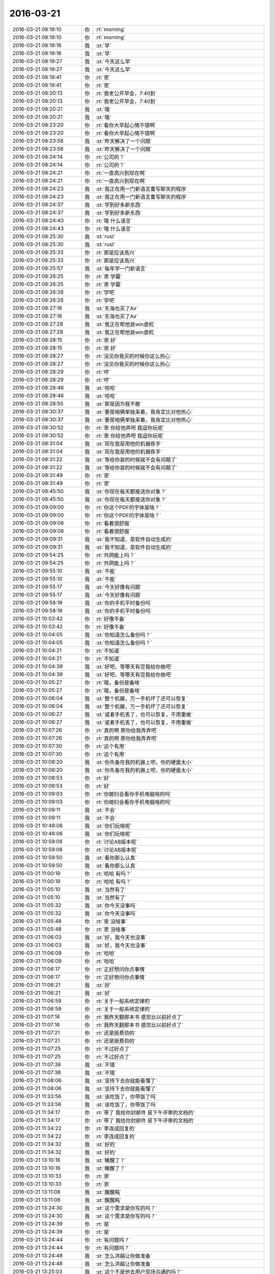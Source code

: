 2016-03-21
-------------

.. list-table::
   :widths: 25, 1, 60

   * - 2016-03-21 08:19:10
     - 你
     - :rt:`morning`
   * - 2016-03-21 08:19:10
     - 你
     - :rt:`morning`
   * - 2016-03-21 08:19:16
     - 我
     - :st:`早`
   * - 2016-03-21 08:19:16
     - 我
     - :st:`早`
   * - 2016-03-21 08:19:27
     - 我
     - :st:`今天这么早`
   * - 2016-03-21 08:19:27
     - 我
     - :st:`今天这么早`
   * - 2016-03-21 08:19:41
     - 你
     - :rt:`恩`
   * - 2016-03-21 08:19:41
     - 你
     - :rt:`恩`
   * - 2016-03-21 08:20:13
     - 你
     - :rt:`我老公开早会，7:40到`
   * - 2016-03-21 08:20:13
     - 你
     - :rt:`我老公开早会，7:40到`
   * - 2016-03-21 08:20:21
     - 我
     - :st:`哦`
   * - 2016-03-21 08:20:21
     - 我
     - :st:`哦`
   * - 2016-03-21 08:23:20
     - 你
     - :rt:`看你大早起心情不错啊`
   * - 2016-03-21 08:23:20
     - 你
     - :rt:`看你大早起心情不错啊`
   * - 2016-03-21 08:23:58
     - 我
     - :st:`昨天解决了一个问题`
   * - 2016-03-21 08:23:58
     - 我
     - :st:`昨天解决了一个问题`
   * - 2016-03-21 08:24:14
     - 你
     - :rt:`公司的？`
   * - 2016-03-21 08:24:14
     - 你
     - :rt:`公司的？`
   * - 2016-03-21 08:24:21
     - 你
     - :rt:`一直高兴到现在啊`
   * - 2016-03-21 08:24:21
     - 你
     - :rt:`一直高兴到现在啊`
   * - 2016-03-21 08:24:23
     - 我
     - :st:`我正在用一门新语言重写聊天的程序`
   * - 2016-03-21 08:24:23
     - 我
     - :st:`我正在用一门新语言重写聊天的程序`
   * - 2016-03-21 08:24:37
     - 我
     - :st:`学到好多新东西`
   * - 2016-03-21 08:24:37
     - 我
     - :st:`学到好多新东西`
   * - 2016-03-21 08:24:43
     - 你
     - :rt:`哦 什么语言`
   * - 2016-03-21 08:24:43
     - 你
     - :rt:`哦 什么语言`
   * - 2016-03-21 08:25:30
     - 我
     - :st:`rust`
   * - 2016-03-21 08:25:30
     - 我
     - :st:`rust`
   * - 2016-03-21 08:25:33
     - 你
     - :rt:`那是应该高兴`
   * - 2016-03-21 08:25:33
     - 你
     - :rt:`那是应该高兴`
   * - 2016-03-21 08:25:57
     - 我
     - :st:`每年学一门新语言`
   * - 2016-03-21 08:26:25
     - 你
     - :rt:`恩 学霸`
   * - 2016-03-21 08:26:25
     - 你
     - :rt:`恩 学霸`
   * - 2016-03-21 08:26:28
     - 你
     - :rt:`学吧`
   * - 2016-03-21 08:26:28
     - 你
     - :rt:`学吧`
   * - 2016-03-21 08:27:16
     - 我
     - :st:`东海也买了Air`
   * - 2016-03-21 08:27:16
     - 我
     - :st:`东海也买了Air`
   * - 2016-03-21 08:27:28
     - 我
     - :st:`我正在帮他装win虚机`
   * - 2016-03-21 08:27:28
     - 我
     - :st:`我正在帮他装win虚机`
   * - 2016-03-21 08:28:15
     - 你
     - :rt:`恩 好`
   * - 2016-03-21 08:28:15
     - 你
     - :rt:`恩 好`
   * - 2016-03-21 08:28:27
     - 你
     - :rt:`没见你我买的时候你这么热心`
   * - 2016-03-21 08:28:27
     - 你
     - :rt:`没见你我买的时候你这么热心`
   * - 2016-03-21 08:28:29
     - 你
     - :rt:`哼`
   * - 2016-03-21 08:28:29
     - 你
     - :rt:`哼`
   * - 2016-03-21 08:28:46
     - 我
     - :st:`哈哈`
   * - 2016-03-21 08:28:46
     - 我
     - :st:`哈哈`
   * - 2016-03-21 08:28:55
     - 我
     - :st:`那是因为我不敢`
   * - 2016-03-21 08:30:37
     - 我
     - :st:`要是咱俩单独呆着，我肯定比对他热心`
   * - 2016-03-21 08:30:37
     - 我
     - :st:`要是咱俩单独呆着，我肯定比对他热心`
   * - 2016-03-21 08:30:52
     - 你
     - :rt:`恩 你给他弄吧 我逗你玩呢`
   * - 2016-03-21 08:30:52
     - 你
     - :rt:`恩 你给他弄吧 我逗你玩呢`
   * - 2016-03-21 08:31:04
     - 我
     - :st:`现在我是用他的机器练手`
   * - 2016-03-21 08:31:04
     - 我
     - :st:`现在我是用他的机器练手`
   * - 2016-03-21 08:31:22
     - 我
     - :st:`等给你装的时候就不会有问题了`
   * - 2016-03-21 08:31:22
     - 我
     - :st:`等给你装的时候就不会有问题了`
   * - 2016-03-21 08:31:49
     - 你
     - :rt:`恩`
   * - 2016-03-21 08:31:49
     - 你
     - :rt:`恩`
   * - 2016-03-21 08:45:50
     - 我
     - :st:`你现在每天都接送你对象？`
   * - 2016-03-21 08:45:50
     - 我
     - :st:`你现在每天都接送你对象？`
   * - 2016-03-21 09:09:00
     - 你
     - :rt:`你这个PDF的字体是啥？`
   * - 2016-03-21 09:09:00
     - 你
     - :rt:`你这个PDF的字体是啥？`
   * - 2016-03-21 09:09:08
     - 你
     - :rt:`看着很舒服`
   * - 2016-03-21 09:09:08
     - 你
     - :rt:`看着很舒服`
   * - 2016-03-21 09:09:31
     - 我
     - :st:`我不知道，是软件自动生成的`
   * - 2016-03-21 09:09:31
     - 我
     - :st:`我不知道，是软件自动生成的`
   * - 2016-03-21 09:54:25
     - 你
     - :rt:`外网能上吗？`
   * - 2016-03-21 09:54:25
     - 你
     - :rt:`外网能上吗？`
   * - 2016-03-21 09:55:10
     - 我
     - :st:`不能`
   * - 2016-03-21 09:55:10
     - 我
     - :st:`不能`
   * - 2016-03-21 09:55:17
     - 我
     - :st:`今天好像有问题`
   * - 2016-03-21 09:55:17
     - 我
     - :st:`今天好像有问题`
   * - 2016-03-21 09:58:19
     - 我
     - :st:`你的手机平时备份吗`
   * - 2016-03-21 09:58:19
     - 我
     - :st:`你的手机平时备份吗`
   * - 2016-03-21 10:03:42
     - 你
     - :rt:`好像不备`
   * - 2016-03-21 10:03:42
     - 你
     - :rt:`好像不备`
   * - 2016-03-21 10:04:05
     - 我
     - :st:`你知道怎么备份吗？`
   * - 2016-03-21 10:04:05
     - 我
     - :st:`你知道怎么备份吗？`
   * - 2016-03-21 10:04:21
     - 你
     - :rt:`不知道`
   * - 2016-03-21 10:04:21
     - 你
     - :rt:`不知道`
   * - 2016-03-21 10:04:39
     - 我
     - :st:`好吧，等哪天有空我给你做吧`
   * - 2016-03-21 10:04:39
     - 我
     - :st:`好吧，等哪天有空我给你做吧`
   * - 2016-03-21 10:05:27
     - 你
     - :rt:`哦，备份是备啥`
   * - 2016-03-21 10:05:27
     - 你
     - :rt:`哦，备份是备啥`
   * - 2016-03-21 10:06:04
     - 我
     - :st:`整个机器，万一手机坏了还可以恢复`
   * - 2016-03-21 10:06:04
     - 我
     - :st:`整个机器，万一手机坏了还可以恢复`
   * - 2016-03-21 10:06:27
     - 我
     - :st:`或者手机丢了，也可以恢复，不用重做`
   * - 2016-03-21 10:06:27
     - 我
     - :st:`或者手机丢了，也可以恢复，不用重做`
   * - 2016-03-21 10:07:26
     - 你
     - :rt:`真的啊 那你给我弄弄吧`
   * - 2016-03-21 10:07:26
     - 你
     - :rt:`真的啊 那你给我弄弄吧`
   * - 2016-03-21 10:07:30
     - 你
     - :rt:`这个有用`
   * - 2016-03-21 10:07:30
     - 你
     - :rt:`这个有用`
   * - 2016-03-21 10:08:20
     - 我
     - :st:`你先备在我的机器上吧，你的硬盘太小`
   * - 2016-03-21 10:08:20
     - 我
     - :st:`你先备在我的机器上吧，你的硬盘太小`
   * - 2016-03-21 10:08:53
     - 你
     - :rt:`好`
   * - 2016-03-21 10:08:53
     - 你
     - :rt:`好`
   * - 2016-03-21 10:09:03
     - 你
     - :rt:`你媳妇会看你手机电脑啥的吗`
   * - 2016-03-21 10:09:03
     - 你
     - :rt:`你媳妇会看你手机电脑啥的吗`
   * - 2016-03-21 10:09:11
     - 我
     - :st:`不会`
   * - 2016-03-21 10:09:11
     - 我
     - :st:`不会`
   * - 2016-03-21 10:48:06
     - 我
     - :st:`你们玩啥呢`
   * - 2016-03-21 10:48:06
     - 我
     - :st:`你们玩啥呢`
   * - 2016-03-21 10:59:08
     - 你
     - :rt:`讨论AB版本呢`
   * - 2016-03-21 10:59:08
     - 你
     - :rt:`讨论AB版本呢`
   * - 2016-03-21 10:59:50
     - 我
     - :st:`看你那么认真`
   * - 2016-03-21 10:59:50
     - 我
     - :st:`看你那么认真`
   * - 2016-03-21 11:00:19
     - 你
     - :rt:`哈哈 有吗？`
   * - 2016-03-21 11:00:19
     - 你
     - :rt:`哈哈 有吗？`
   * - 2016-03-21 11:05:10
     - 我
     - :st:`当然有了`
   * - 2016-03-21 11:05:10
     - 我
     - :st:`当然有了`
   * - 2016-03-21 11:05:32
     - 我
     - :st:`你今天没事吗`
   * - 2016-03-21 11:05:32
     - 我
     - :st:`你今天没事吗`
   * - 2016-03-21 11:05:48
     - 你
     - :rt:`恩 没啥事`
   * - 2016-03-21 11:05:48
     - 你
     - :rt:`恩 没啥事`
   * - 2016-03-21 11:06:03
     - 我
     - :st:`好，我今天也没事`
   * - 2016-03-21 11:06:03
     - 我
     - :st:`好，我今天也没事`
   * - 2016-03-21 11:06:09
     - 你
     - :rt:`哈哈`
   * - 2016-03-21 11:06:09
     - 你
     - :rt:`哈哈`
   * - 2016-03-21 11:06:17
     - 你
     - :rt:`正好想问你点事情`
   * - 2016-03-21 11:06:17
     - 你
     - :rt:`正好想问你点事情`
   * - 2016-03-21 11:06:21
     - 我
     - :st:`好`
   * - 2016-03-21 11:06:21
     - 我
     - :st:`好`
   * - 2016-03-21 11:06:59
     - 你
     - :rt:`关于一般系统定律的`
   * - 2016-03-21 11:06:59
     - 你
     - :rt:`关于一般系统定律的`
   * - 2016-03-21 11:07:16
     - 你
     - :rt:`我昨天翻那本书 感觉比以前好点了`
   * - 2016-03-21 11:07:16
     - 你
     - :rt:`我昨天翻那本书 感觉比以前好点了`
   * - 2016-03-21 11:07:21
     - 你
     - :rt:`还是挺费劲的`
   * - 2016-03-21 11:07:21
     - 你
     - :rt:`还是挺费劲的`
   * - 2016-03-21 11:07:25
     - 你
     - :rt:`不过好点了`
   * - 2016-03-21 11:07:25
     - 你
     - :rt:`不过好点了`
   * - 2016-03-21 11:07:38
     - 我
     - :st:`不错`
   * - 2016-03-21 11:07:38
     - 我
     - :st:`不错`
   * - 2016-03-21 11:08:06
     - 我
     - :st:`坚持下去你就能看懂了`
   * - 2016-03-21 11:08:06
     - 我
     - :st:`坚持下去你就能看懂了`
   * - 2016-03-21 11:33:56
     - 我
     - :st:`该吃饭了，你带饭了吗`
   * - 2016-03-21 11:33:56
     - 我
     - :st:`该吃饭了，你带饭了吗`
   * - 2016-03-21 11:34:17
     - 你
     - :rt:`带了 我给你封邮件 是下午评审的文档的`
   * - 2016-03-21 11:34:17
     - 你
     - :rt:`带了 我给你封邮件 是下午评审的文档的`
   * - 2016-03-21 11:34:22
     - 你
     - :rt:`李连成回复的`
   * - 2016-03-21 11:34:22
     - 你
     - :rt:`李连成回复的`
   * - 2016-03-21 11:34:32
     - 我
     - :st:`好的`
   * - 2016-03-21 11:34:32
     - 我
     - :st:`好的`
   * - 2016-03-21 13:10:16
     - 我
     - :st:`睡醒了？`
   * - 2016-03-21 13:10:16
     - 我
     - :st:`睡醒了？`
   * - 2016-03-21 13:10:33
     - 你
     - :rt:`恩`
   * - 2016-03-21 13:10:33
     - 你
     - :rt:`恩`
   * - 2016-03-21 13:11:08
     - 我
     - :st:`醒醒盹`
   * - 2016-03-21 13:11:08
     - 我
     - :st:`醒醒盹`
   * - 2016-03-21 13:24:30
     - 我
     - :st:`这个需求是你写的吗？`
   * - 2016-03-21 13:24:30
     - 我
     - :st:`这个需求是你写的吗？`
   * - 2016-03-21 13:24:39
     - 你
     - :rt:`是`
   * - 2016-03-21 13:24:39
     - 你
     - :rt:`是`
   * - 2016-03-21 13:24:44
     - 你
     - :rt:`有问题吗？`
   * - 2016-03-21 13:24:44
     - 你
     - :rt:`有问题吗？`
   * - 2016-03-21 13:24:48
     - 我
     - :st:`怎么洪越让你做准备`
   * - 2016-03-21 13:24:48
     - 我
     - :st:`怎么洪越让你做准备`
   * - 2016-03-21 13:25:03
     - 我
     - :st:`这个不是他去用户现场沟通的吗？`
   * - 2016-03-21 13:25:03
     - 我
     - :st:`这个不是他去用户现场沟通的吗？`
   * - 2016-03-21 13:25:12
     - 我
     - :st:`我是怕你替他背黑锅`
   * - 2016-03-21 13:25:12
     - 我
     - :st:`我是怕你替他背黑锅`
   * - 2016-03-21 13:25:13
     - 你
     - :rt:`因为是我写的`
   * - 2016-03-21 13:25:13
     - 你
     - :rt:`因为是我写的`
   * - 2016-03-21 13:25:48
     - 我
     - :st:`他把他知道的都告诉你了吗？`
   * - 2016-03-21 13:25:48
     - 我
     - :st:`他把他知道的都告诉你了吗？`
   * - 2016-03-21 13:26:18
     - 你
     - :rt:`就这样吧 李连成提的这几个问题我都跟他问过 他说按照我写的处理`
   * - 2016-03-21 13:26:18
     - 你
     - :rt:`就这样吧 李连成提的这几个问题我都跟他问过 他说按照我写的处理`
   * - 2016-03-21 13:26:55
     - 你
     - :rt:`应该是都告诉了  有几个他不知道的 是他跟李连成他们问的 然后告诉的我`
   * - 2016-03-21 13:26:55
     - 你
     - :rt:`应该是都告诉了  有几个他不知道的 是他跟李连成他们问的 然后告诉的我`
   * - 2016-03-21 13:27:03
     - 我
     - :st:`我担心的是他有些东西没和你说，等以后出事了他说他说了`
   * - 2016-03-21 13:27:03
     - 我
     - :st:`我担心的是他有些东西没和你说，等以后出事了他说他说了`
   * - 2016-03-21 13:27:06
     - 你
     - :rt:`就是有些细节不知道是以DB2为准 还是以现有系统为准`
   * - 2016-03-21 13:27:06
     - 你
     - :rt:`就是有些细节不知道是以DB2为准 还是以现有系统为准`
   * - 2016-03-21 13:27:21
     - 你
     - :rt:`应该没事`
   * - 2016-03-21 13:27:21
     - 你
     - :rt:`应该没事`
   * - 2016-03-21 13:27:22
     - 你
     - :rt:`评审你去吗`
   * - 2016-03-21 13:27:22
     - 你
     - :rt:`评审你去吗`
   * - 2016-03-21 13:27:30
     - 我
     - :st:`我不去了`
   * - 2016-03-21 13:27:30
     - 我
     - :st:`我不去了`
   * - 2016-03-21 13:27:51
     - 你
     - :rt:`啊？`
   * - 2016-03-21 13:27:51
     - 你
     - :rt:`啊？`
   * - 2016-03-21 13:27:52
     - 你
     - :rt:`你不去啊`
   * - 2016-03-21 13:27:52
     - 你
     - :rt:`你不去啊`
   * - 2016-03-21 13:27:53
     - 我
     - :st:`几点开`
   * - 2016-03-21 13:27:53
     - 我
     - :st:`几点开`
   * - 2016-03-21 13:28:11
     - 我
     - :st:`因为这个我们不做，从一开始就没有我的事情`
   * - 2016-03-21 13:28:11
     - 我
     - :st:`因为这个我们不做，从一开始就没有我的事情`
   * - 2016-03-21 13:28:19
     - 你
     - :rt:`2:00`
   * - 2016-03-21 13:28:19
     - 你
     - :rt:`2:00`
   * - 2016-03-21 13:28:28
     - 我
     - :st:`好的`
   * - 2016-03-21 13:28:28
     - 我
     - :st:`好的`
   * - 2016-03-21 13:29:20
     - 你
     - :rt:`那你别去了`
   * - 2016-03-21 13:29:20
     - 你
     - :rt:`那你别去了`
   * - 2016-03-21 13:29:21
     - 你
     - :rt:`没事`
   * - 2016-03-21 13:29:21
     - 你
     - :rt:`没事`
   * - 2016-03-21 13:29:39
     - 我
     - :st:`format=5？`
   * - 2016-03-21 13:29:39
     - 我
     - :st:`format=5？`
   * - 2016-03-21 13:29:50
     - 我
     - :st:`是新的格式吗？`
   * - 2016-03-21 13:29:50
     - 我
     - :st:`是新的格式吗？`
   * - 2016-03-21 13:31:11
     - 你
     - :rt:`就是这次加的参数`
   * - 2016-03-21 13:31:11
     - 你
     - :rt:`就是这次加的参数`
   * - 2016-03-21 13:31:23
     - 我
     - :st:`知道了`
   * - 2016-03-21 13:31:23
     - 我
     - :st:`知道了`
   * - 2016-03-21 13:34:52
     - 我
     - :st:`写的还不错，有些问题是因为你不了解加载的规则`
   * - 2016-03-21 13:34:52
     - 我
     - :st:`写的还不错，有些问题是因为你不了解加载的规则`
   * - 2016-03-21 13:35:23
     - 我
     - :st:`对集群不了解确实是你的一大硬伤`
   * - 2016-03-21 13:35:23
     - 我
     - :st:`对集群不了解确实是你的一大硬伤`
   * - 2016-03-21 13:35:34
     - 你
     - :rt:`是`
   * - 2016-03-21 13:35:34
     - 你
     - :rt:`是`
   * - 2016-03-21 13:36:09
     - 你
     - :rt:`我写软件需求的时候觉得特别顺手`
   * - 2016-03-21 13:36:09
     - 你
     - :rt:`我写软件需求的时候觉得特别顺手`
   * - 2016-03-21 13:36:15
     - 你
     - :rt:`用需就不行了`
   * - 2016-03-21 13:36:15
     - 你
     - :rt:`用需就不行了`
   * - 2016-03-21 13:36:44
     - 我
     - :st:`因为你没有写惯`
   * - 2016-03-21 13:36:44
     - 我
     - :st:`因为你没有写惯`
   * - 2016-03-21 13:37:04
     - 你
     - :rt:`这就是我想让你先看看的那个 你没空我就发给洪越了`
   * - 2016-03-21 13:37:04
     - 你
     - :rt:`这就是我想让你先看看的那个 你没空我就发给洪越了`
   * - 2016-03-21 13:37:13
     - 我
     - :st:`以后系统的一些东西你可以直接问老田`
   * - 2016-03-21 13:37:13
     - 我
     - :st:`以后系统的一些东西你可以直接问老田`
   * - 2016-03-21 13:37:20
     - 你
     - :rt:`他也没说啥`
   * - 2016-03-21 13:37:20
     - 你
     - :rt:`他也没说啥`
   * - 2016-03-21 13:37:25
     - 你
     - :rt:`恩 好吧`
   * - 2016-03-21 13:37:25
     - 你
     - :rt:`恩 好吧`
   * - 2016-03-21 13:37:37
     - 我
     - :st:`洪越对系统也不是很了解`
   * - 2016-03-21 13:37:37
     - 我
     - :st:`洪越对系统也不是很了解`
   * - 2016-03-21 13:37:44
     - 我
     - :st:`而且他比较懒`
   * - 2016-03-21 13:37:44
     - 我
     - :st:`而且他比较懒`
   * - 2016-03-21 13:37:55
     - 你
     - :rt:`现在一般都是问王旭 加载的 然后我自己在电脑上测测`
   * - 2016-03-21 13:37:55
     - 你
     - :rt:`现在一般都是问王旭 加载的 然后我自己在电脑上测测`
   * - 2016-03-21 13:38:01
     - 你
     - :rt:`谁说的都不一定对`
   * - 2016-03-21 13:38:01
     - 你
     - :rt:`谁说的都不一定对`
   * - 2016-03-21 13:38:17
     - 我
     - :st:`是，能说明白的还是 DMD`
   * - 2016-03-21 13:38:17
     - 我
     - :st:`是，能说明白的还是 DMD`
   * - 2016-03-21 13:38:18
     - 你
     - :rt:`能自己操作的话就自己做做 要是没想到的就完蛋了`
   * - 2016-03-21 13:38:18
     - 你
     - :rt:`能自己操作的话就自己做做 要是没想到的就完蛋了`
   * - 2016-03-21 13:38:22
     - 你
     - :rt:`是`
   * - 2016-03-21 13:38:39
     - 你
     - :rt:`我问王旭的 有的他说的也不对 所以能测的还是自己测`
   * - 2016-03-21 13:38:39
     - 你
     - :rt:`我问王旭的 有的他说的也不对 所以能测的还是自己测`
   * - 2016-03-21 13:38:49
     - 我
     - :st:`是`
   * - 2016-03-21 13:38:49
     - 我
     - :st:`是`
   * - 2016-03-21 13:39:00
     - 你
     - :rt:`王洪越是肯定不做`
   * - 2016-03-21 13:39:00
     - 你
     - :rt:`王洪越是肯定不做`
   * - 2016-03-21 13:39:26
     - 你
     - :rt:`我很少问他 这次涉及需求的我肯定得问他`
   * - 2016-03-21 13:39:26
     - 你
     - :rt:`我很少问他 这次涉及需求的我肯定得问他`
   * - 2016-03-21 13:40:18
     - 我
     - :st:`今天下午你多问问，我担心洪越有些东西说的不对`
   * - 2016-03-21 13:40:18
     - 我
     - :st:`今天下午你多问问，我担心洪越有些东西说的不对`
   * - 2016-03-21 13:40:33
     - 你
     - :rt:`恩 行`
   * - 2016-03-21 13:40:33
     - 你
     - :rt:`恩 行`
   * - 2016-03-21 13:41:32
     - 你
     - :rt:`李连成提的 就是在这么多的条件下 系统的行为吧 这一类的 比如有无format 有无包围符`
   * - 2016-03-21 13:41:32
     - 你
     - :rt:`李连成提的 就是在这么多的条件下 系统的行为吧 这一类的 比如有无format 有无包围符`
   * - 2016-03-21 13:41:41
     - 你
     - :rt:`这一类的`
   * - 2016-03-21 13:41:41
     - 你
     - :rt:`这一类的`
   * - 2016-03-21 13:42:14
     - 我
     - :st:`是，主要是约束`
   * - 2016-03-21 13:42:14
     - 我
     - :st:`是，主要是约束`
   * - 2016-03-21 13:42:15
     - 你
     - :rt:`这个拍板的也是李或者王洪越 我说了也不算 我就把现有系统的调研下就行呗`
   * - 2016-03-21 13:42:15
     - 你
     - :rt:`这个拍板的也是李或者王洪越 我说了也不算 我就把现有系统的调研下就行呗`
   * - 2016-03-21 13:42:21
     - 我
     - :st:`不是`
   * - 2016-03-21 13:42:21
     - 我
     - :st:`不是`
   * - 2016-03-21 13:42:39
     - 我
     - :st:`你要搞清楚他们最终做成什么样子`
   * - 2016-03-21 13:42:39
     - 我
     - :st:`你要搞清楚他们最终做成什么样子`
   * - 2016-03-21 13:42:58
     - 你
     - :rt:`什么意思`
   * - 2016-03-21 13:42:58
     - 你
     - :rt:`什么意思`
   * - 2016-03-21 13:42:59
     - 我
     - :st:`你现在写的有些东西还太模糊`
   * - 2016-03-21 13:42:59
     - 我
     - :st:`你现在写的有些东西还太模糊`
   * - 2016-03-21 13:43:11
     - 你
     - :rt:`不明白`
   * - 2016-03-21 13:43:11
     - 你
     - :rt:`不明白`
   * - 2016-03-21 13:43:55
     - 我
     - :st:`比如李连成提的有些要求在format5下是做不到的`
   * - 2016-03-21 13:43:55
     - 我
     - :st:`比如李连成提的有些要求在format5下是做不到的`
   * - 2016-03-21 13:44:08
     - 我
     - :st:`或者说和现有系统不一致的`
   * - 2016-03-21 13:44:08
     - 我
     - :st:`或者说和现有系统不一致的`
   * - 2016-03-21 13:44:29
     - 我
     - :st:`你写的很多和现有系统一致其实是做不到`
   * - 2016-03-21 13:44:29
     - 我
     - :st:`你写的很多和现有系统一致其实是做不到`
   * - 2016-03-21 13:44:50
     - 你
     - :rt:`恩 明白了`
   * - 2016-03-21 13:44:50
     - 你
     - :rt:`恩 明白了`
   * - 2016-03-21 13:45:25
     - 你
     - :rt:`我以为format=5就是为这几个场景设的`
   * - 2016-03-21 13:45:25
     - 你
     - :rt:`我以为format=5就是为这几个场景设的`
   * - 2016-03-21 13:45:54
     - 你
     - :rt:`如果没有包围符 format=5就失效了`
   * - 2016-03-21 13:45:54
     - 你
     - :rt:`如果没有包围符 format=5就失效了`
   * - 2016-03-21 13:46:05
     - 我
     - :st:`应该说 format5是一种新的系统行为`
   * - 2016-03-21 13:46:05
     - 我
     - :st:`应该说 format5是一种新的系统行为`
   * - 2016-03-21 13:46:38
     - 你
     - :rt:`那这种行为对分隔符，行分隔符等等参数都有属于自己的一套定义吗？`
   * - 2016-03-21 13:46:38
     - 你
     - :rt:`那这种行为对分隔符，行分隔符等等参数都有属于自己的一套定义吗？`
   * - 2016-03-21 13:46:56
     - 我
     - :st:`应该是，所以你要问清楚`
   * - 2016-03-21 13:46:56
     - 我
     - :st:`应该是，所以你要问清楚`
   * - 2016-03-21 13:47:07
     - 你
     - :rt:`那这个软需肯定就cover不到了 那就得看他们怎么定的`
   * - 2016-03-21 13:47:07
     - 你
     - :rt:`那这个软需肯定就cover不到了 那就得看他们怎么定的`
   * - 2016-03-21 13:47:13
     - 我
     - :st:`有哪些和现在的一样，哪些不一样`
   * - 2016-03-21 13:47:13
     - 我
     - :st:`有哪些和现在的一样，哪些不一样`
   * - 2016-03-21 13:47:28
     - 你
     - :rt:`是 我会记着`
   * - 2016-03-21 13:47:28
     - 你
     - :rt:`是 我会记着`
   * - 2016-03-21 13:47:40
     - 我
     - :st:`这些细节特别重要，否则最后测试的时候又扯皮`
   * - 2016-03-21 13:47:40
     - 我
     - :st:`这些细节特别重要，否则最后测试的时候又扯皮`
   * - 2016-03-21 13:47:53
     - 你
     - :rt:`我以为format=5是和包围符关联的`
   * - 2016-03-21 13:47:53
     - 你
     - :rt:`我以为format=5是和包围符关联的`
   * - 2016-03-21 13:48:00
     - 我
     - :st:`关键两边你都惹不起`
   * - 2016-03-21 13:48:00
     - 我
     - :st:`关键两边你都惹不起`
   * - 2016-03-21 13:48:13
     - 你
     - :rt:`恩 知道了`
   * - 2016-03-21 13:48:13
     - 你
     - :rt:`恩 知道了`
   * - 2016-03-21 13:48:21
     - 我
     - :st:`应该是一种新的格式，只是有些东西和 format3相同`
   * - 2016-03-21 13:48:21
     - 我
     - :st:`应该是一种新的格式，只是有些东西和 format3相同`
   * - 2016-03-21 13:49:15
     - 你
     - :rt:`那就得明确哪些相同哪些不同了`
   * - 2016-03-21 13:49:15
     - 你
     - :rt:`那就得明确哪些相同哪些不同了`
   * - 2016-03-21 13:49:23
     - 我
     - :st:`对`
   * - 2016-03-21 13:49:23
     - 我
     - :st:`对`
   * - 2016-03-21 13:50:06
     - 你
     - :rt:`我以为的是其他参数都跟以前的相同 所以写的是这次会有变化的`
   * - 2016-03-21 13:50:06
     - 你
     - :rt:`我以为的是其他参数都跟以前的相同 所以写的是这次会有变化的`
   * - 2016-03-21 13:50:19
     - 我
     - :st:`而且你写的和现有系统相同其实也不对，咱们现在有好几种格式，应该指定和 format3相同`
   * - 2016-03-21 13:50:19
     - 我
     - :st:`而且你写的和现有系统相同其实也不对，咱们现在有好几种格式，应该指定和 format3相同`
   * - 2016-03-21 13:50:43
     - 你
     - :rt:`是`
   * - 2016-03-21 13:50:43
     - 你
     - :rt:`是`
   * - 2016-03-21 13:50:47
     - 我
     - :st:`每种格式的行为都有一点差异`
   * - 2016-03-21 13:50:47
     - 我
     - :st:`每种格式的行为都有一点差异`
   * - 2016-03-21 13:51:03
     - 我
     - :st:`这就是他们设计的恶心的地方`
   * - 2016-03-21 13:51:03
     - 我
     - :st:`这就是他们设计的恶心的地方`
   * - 2016-03-21 13:51:14
     - 我
     - :st:`从需求上看就特别乱`
   * - 2016-03-21 13:51:14
     - 我
     - :st:`从需求上看就特别乱`
   * - 2016-03-21 13:51:42
     - 我
     - :st:`每种都支持一部分，没有能全支持的`
   * - 2016-03-21 13:51:42
     - 我
     - :st:`每种都支持一部分，没有能全支持的`
   * - 2016-03-21 13:51:43
     - 你
     - :rt:`那format这个参数的作用范围就大了 不仅仅是限定源数据的 还限定控制文件`
   * - 2016-03-21 13:51:43
     - 你
     - :rt:`那format这个参数的作用范围就大了 不仅仅是限定源数据的 还限定控制文件`
   * - 2016-03-21 13:51:47
     - 你
     - :rt:`我晕`
   * - 2016-03-21 13:51:47
     - 你
     - :rt:`我晕`
   * - 2016-03-21 13:51:51
     - 你
     - :rt:`好吧`
   * - 2016-03-21 13:51:51
     - 你
     - :rt:`好吧`
   * - 2016-03-21 13:51:56
     - 我
     - :st:`所以现在又多出来一种格式`
   * - 2016-03-21 13:51:56
     - 我
     - :st:`所以现在又多出来一种格式`
   * - 2016-03-21 13:52:03
     - 我
     - :st:`对呀`
   * - 2016-03-21 13:52:03
     - 我
     - :st:`对呀`
   * - 2016-03-21 13:52:38
     - 你
     - :rt:`反正手册里写每个参数的时候 根本没提与format关联的事`
   * - 2016-03-21 13:52:38
     - 你
     - :rt:`反正手册里写每个参数的时候 根本没提与format关联的事`
   * - 2016-03-21 13:52:45
     - 我
     - :st:`其实应该按照分隔符、换行符等等维度进行切分设计`
   * - 2016-03-21 13:52:45
     - 我
     - :st:`其实应该按照分隔符、换行符等等维度进行切分设计`
   * - 2016-03-21 13:53:11
     - 我
     - :st:`今天你多问问吧`
   * - 2016-03-21 13:53:11
     - 我
     - :st:`今天你多问问吧`
   * - 2016-03-21 13:53:31
     - 我
     - :st:`你先去开会吧，等你回来我再给你备份手机`
   * - 2016-03-21 13:53:31
     - 我
     - :st:`你先去开会吧，等你回来我再给你备份手机`
   * - 2016-03-21 13:53:56
     - 你
     - :rt:`恩 好`
   * - 2016-03-21 13:53:56
     - 你
     - :rt:`恩 好`
   * - 2016-03-21 14:17:16
     - 你
     - :rt:`Dmd来了好多人`
   * - 2016-03-21 14:17:16
     - 你
     - :rt:`Dmd来了好多人`
   * - 2016-03-21 14:17:27
     - 我
     - :st:`哦`
   * - 2016-03-21 14:17:27
     - 我
     - :st:`哦`
   * - 2016-03-21 14:58:33
     - 我
     - :st:`几点完呀`
   * - 2016-03-21 14:58:33
     - 我
     - :st:`几点完呀`
   * - 2016-03-21 15:09:39
     - 你
     - :rt:`不知道`
   * - 2016-03-21 15:09:39
     - 你
     - :rt:`不知道`
   * - 2016-03-21 15:10:02
     - 你
     - :rt:`郑李辉是leader 吗？`
   * - 2016-03-21 15:10:02
     - 你
     - :rt:`郑李辉是leader 吗？`
   * - 2016-03-21 15:12:22
     - 我
     - :st:`单机的，就算吧，类似旭明这样的角色`
   * - 2016-03-21 15:12:22
     - 我
     - :st:`单机的，就算吧，类似旭明这样的角色`
   * - 2016-03-21 15:25:17
     - 我
     - .. image:: /images/51502.jpg
          :width: 100px
   * - 2016-03-21 16:18:05
     - 我
     - :st:`还没完吗`
   * - 2016-03-21 16:18:05
     - 我
     - :st:`还没完吗`
   * - 2016-03-21 16:35:38
     - 你
     - :rt:`被耿大姐粘住了`
   * - 2016-03-21 16:35:38
     - 你
     - :rt:`被耿大姐粘住了`
   * - 2016-03-21 16:35:50
     - 我
     - :st:`哦`
   * - 2016-03-21 16:35:50
     - 我
     - :st:`哦`
   * - 2016-03-21 16:35:59
     - 我
     - :st:`需要改的地方多吗`
   * - 2016-03-21 16:35:59
     - 我
     - :st:`需要改的地方多吗`
   * - 2016-03-21 16:38:08
     - 你
     - :rt:`挺多的`
   * - 2016-03-21 16:38:08
     - 你
     - :rt:`挺多的`
   * - 2016-03-21 16:38:15
     - 你
     - :rt:`回头跟你说`
   * - 2016-03-21 16:38:15
     - 你
     - :rt:`回头跟你说`
   * - 2016-03-21 16:38:21
     - 我
     - :st:`好`
   * - 2016-03-21 16:38:21
     - 我
     - :st:`好`
   * - 2016-03-21 16:44:19
     - 你
     - :rt:`被她烦死了`
   * - 2016-03-21 16:44:19
     - 你
     - :rt:`被她烦死了`
   * - 2016-03-21 16:44:33
     - 我
     - :st:`是，特别烦人`
   * - 2016-03-21 16:44:33
     - 我
     - :st:`是，特别烦人`
   * - 2016-03-21 17:06:11
     - 你
     - :rt:`最近怎么走这么早？`
   * - 2016-03-21 17:06:11
     - 你
     - :rt:`最近怎么走这么早？`
   * - 2016-03-21 17:07:17
     - 我
     - :st:`陪你呀`
   * - 2016-03-21 17:07:17
     - 我
     - :st:`陪你呀`
   * - 2016-03-21 17:07:35
     - 你
     - :rt:`真的假的`
   * - 2016-03-21 17:07:35
     - 你
     - :rt:`真的假的`
   * - 2016-03-21 17:07:41
     - 我
     - :st:`你没带我走的那天我8点才走`
   * - 2016-03-21 17:07:52
     - 你
     - :rt:`哦，`
   * - 2016-03-21 17:07:52
     - 你
     - :rt:`哦，`
   * - 2016-03-21 17:07:59
     - 你
     - :rt:`估计是有事吧`
   * - 2016-03-21 17:07:59
     - 你
     - :rt:`估计是有事吧`
   * - 2016-03-21 17:08:26
     - 我
     - :st:`你不信就算了`
   * - 2016-03-21 17:08:26
     - 我
     - :st:`你不信就算了`
   * - 2016-03-21 17:08:45
     - 你
     - :rt:`我没有不信啊`
   * - 2016-03-21 17:08:45
     - 你
     - :rt:`我没有不信啊`
   * - 2016-03-21 17:08:49
     - 你
     - :rt:`你怎么这么说`
   * - 2016-03-21 17:08:49
     - 你
     - :rt:`你怎么这么说`
   * - 2016-03-21 17:09:02
     - 我
     - :st:`逗你呢`
   * - 2016-03-21 17:09:02
     - 我
     - :st:`逗你呢`
   * - 2016-03-21 17:09:03
     - 你
     - :rt:`我说你有事是说你八点走有事`
   * - 2016-03-21 17:09:03
     - 你
     - :rt:`我说你有事是说你八点走有事`
   * - 2016-03-21 17:09:13
     - 你
     - :rt:`没事你在这呆着干嘛`
   * - 2016-03-21 17:09:13
     - 你
     - :rt:`没事你在这呆着干嘛`
   * - 2016-03-21 17:09:23
     - 我
     - :st:`才不是呢`
   * - 2016-03-21 17:09:23
     - 我
     - :st:`才不是呢`
   * - 2016-03-21 17:09:40
     - 你
     - :rt:`咱们竟然会这样无效的聊天`
   * - 2016-03-21 17:09:40
     - 你
     - :rt:`咱们竟然会这样无效的聊天`
   * - 2016-03-21 17:09:41
     - 我
     - :st:`我都准备和你走了，结果你跑了`
   * - 2016-03-21 17:09:41
     - 我
     - :st:`我都准备和你走了，结果你跑了`
   * - 2016-03-21 17:09:43
     - 你
     - :rt:`醉了`
   * - 2016-03-21 17:09:43
     - 你
     - :rt:`醉了`
   * - 2016-03-21 17:09:46
     - 我
     - :st:`哈哈`
   * - 2016-03-21 17:09:46
     - 我
     - :st:`哈哈`
   * - 2016-03-21 17:09:53
     - 我
     - :st:`说正事`
   * - 2016-03-21 17:09:53
     - 我
     - :st:`说正事`
   * - 2016-03-21 17:10:14
     - 我
     - :st:`晚上一起走，我晚上再给你备份吧`
   * - 2016-03-21 17:10:14
     - 我
     - :st:`晚上一起走，我晚上再给你备份吧`
   * - 2016-03-21 17:10:22
     - 你
     - :rt:`好`
   * - 2016-03-21 17:10:22
     - 你
     - :rt:`好`
   * - 2016-03-21 17:10:40
     - 你
     - :rt:`网老断`
   * - 2016-03-21 17:10:40
     - 你
     - :rt:`网老断`
   * - 2016-03-21 17:10:44
     - 我
     - :st:`你需要写文档吗？`
   * - 2016-03-21 17:10:44
     - 我
     - :st:`你需要写文档吗？`
   * - 2016-03-21 17:10:49
     - 你
     - :rt:`不需要`
   * - 2016-03-21 17:10:49
     - 你
     - :rt:`不需要`
   * - 2016-03-21 17:10:55
     - 我
     - :st:`可能是公司的事情`
   * - 2016-03-21 17:10:55
     - 我
     - :st:`可能是公司的事情`
   * - 2016-03-21 17:11:05
     - 我
     - :st:`好的`
   * - 2016-03-21 17:11:05
     - 我
     - :st:`好的`
   * - 2016-03-21 17:11:07
     - 你
     - :rt:`我先歇会 不想写了`
   * - 2016-03-21 17:11:07
     - 你
     - :rt:`我先歇会 不想写了`
   * - 2016-03-21 17:11:16
     - 你
     - :rt:`李连成不给预期 我也写不出来`
   * - 2016-03-21 17:11:16
     - 你
     - :rt:`李连成不给预期 我也写不出来`
   * - 2016-03-21 17:11:21
     - 我
     - :st:`这个特别累吧`
   * - 2016-03-21 17:11:21
     - 我
     - :st:`这个特别累吧`
   * - 2016-03-21 17:11:36
     - 你
     - :rt:`今天主要问题也都是围绕你说的那些`
   * - 2016-03-21 17:11:36
     - 你
     - :rt:`今天主要问题也都是围绕你说的那些`
   * - 2016-03-21 17:12:06
     - 你
     - :rt:`他们都不确定 所以都推出他们了`
   * - 2016-03-21 17:12:06
     - 你
     - :rt:`他们都不确定 所以都推出他们了`
   * - 2016-03-21 17:18:48
     - 你
     - :rt:`陪我聊天呗`
   * - 2016-03-21 17:18:48
     - 你
     - :rt:`陪我聊天呗`
   * - 2016-03-21 17:19:00
     - 我
     - :st:`稍等`
   * - 2016-03-21 17:19:00
     - 我
     - :st:`稍等`
   * - 2016-03-21 17:46:13
     - 我
     - :st:`刚才给我儿子买票`
   * - 2016-03-21 17:46:13
     - 我
     - :st:`刚才给我儿子买票`
   * - 2016-03-21 17:46:27
     - 我
     - :st:`五一去杭州培训，我们送他去`
   * - 2016-03-21 17:46:27
     - 我
     - :st:`五一去杭州培训，我们送他去`
   * - 2016-03-21 17:46:42
     - 你
     - :rt:`哦`
   * - 2016-03-21 17:46:42
     - 你
     - :rt:`哦`
   * - 2016-03-21 17:46:46
     - 你
     - :rt:`培训啥啊`
   * - 2016-03-21 17:46:46
     - 你
     - :rt:`培训啥啊`
   * - 2016-03-21 17:46:51
     - 我
     - :st:`物理`
   * - 2016-03-21 17:46:51
     - 我
     - :st:`物理`
   * - 2016-03-21 17:47:01
     - 我
     - :st:`今天的网络就是有问题`
   * - 2016-03-21 17:47:01
     - 我
     - :st:`今天的网络就是有问题`
   * - 2016-03-21 17:47:10
     - 你
     - :rt:`恩 好`
   * - 2016-03-21 17:47:10
     - 你
     - :rt:`恩 好`
   * - 2016-03-21 18:16:55
     - 你
     - :rt:`问下，几点走？`
   * - 2016-03-21 18:16:55
     - 你
     - :rt:`问下，几点走？`
   * - 2016-03-21 18:17:21
     - 我
     - :st:`稍等一下，我正在买票，买完了走`
   * - 2016-03-21 18:17:36
     - 你
     - :rt:`不急，就是问下`
   * - 2016-03-21 18:17:36
     - 你
     - :rt:`不急，就是问下`
   * - 2016-03-21 18:17:44
     - 你
     - :rt:`得等等再走`
   * - 2016-03-21 18:17:44
     - 你
     - :rt:`得等等再走`
   * - 2016-03-21 18:22:57
     - 我
     - :st:`我没事了，走不走`
   * - 2016-03-21 18:22:57
     - 我
     - :st:`我没事了，走不走`